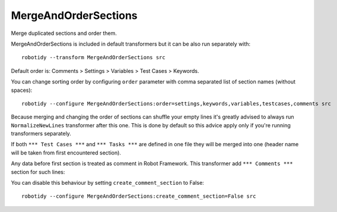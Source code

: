 .. _MergeAndOrderSections:

MergeAndOrderSections
==================================

Merge duplicated sections and order them.

MergeAndOrderSections is included in default transformers but it can be also
run separately with::

    robotidy --transform MergeAndOrderSections src

Default order is: Comments > Settings > Variables > Test Cases > Keywords.

.. tabs::

    .. code-tab:: robotframework Before

        # this is comment section
        *** Keywords ***
        Keyword
            No Operation

        *** Test Cases ***
        Test 1
            Log  1

        Test 2
            Log  2

        *** Settings ***
        Library  somelib.py
        Test Template    Template


        *** Keyword ***
        Keyword2
            Log  2
            FOR  ${i}  IN RANGE  10
                Log  ${i}
            END

        *** Test Cases ***
        Test 3
            Log  3


        *** Variables ***  this should be left  alone
        ${var}  1
        @{var2}  1
        ...  2


        *** settings***
        Task Timeout  4min

        Force Tags  sometag  othertag

    .. code-tab:: robotframework After

        *** Comments ***

        # this is comment section
        *** Settings ***
        Library  somelib.py
        Test Template    Template


        Task Timeout  4min

        Force Tags  sometag  othertag
        *** Variables ***  this should be left  alone
        ${var}  1
        @{var2}  1
        ...  2


        *** Test Cases ***
        Test 1
            Log  1

        Test 2
            Log  2

        Test 3
            Log  3


        *** Keywords ***
        Keyword
            No Operation

        Keyword2
            Log  2
            FOR  ${i}  IN RANGE  10
                Log  ${i}
            END

You can change sorting order by configuring ``order`` parameter with comma separated list of section names (without
spaces)::

    robotidy --configure MergeAndOrderSections:order=settings,keywords,variables,testcases,comments src

Because merging and changing the order of sections can shuffle your empty lines it's greatly advised to always
run ``NormalizeNewLines`` transformer after this one. This is done by default so this advice apply only if you're
running transformers separately.

If both ``*** Test Cases ***`` and ``*** Tasks ***`` are defined in one file they will be merged into one (header
name will be taken from first encountered section).

Any data before first section is treated as comment in Robot Framework. This transformer add ``*** Comments ***``
section for such lines:

.. tabs::

    .. code-tab:: robotframework Before

        i am comment
        # robocop: disable
        *** Settings ***

    .. code-tab:: robotframework After

        *** Comments ***
        i am comment
        # robocop: disable
        *** Settings ***

You can disable this behaviour by setting ``create_comment_section`` to False::

    robotidy --configure MergeAndOrderSections:create_comment_section=False src
